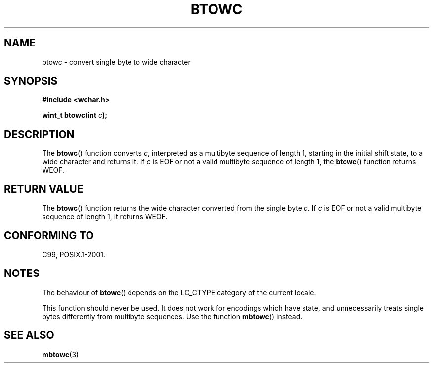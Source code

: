 .\" Copyright (c) Bruno Haible <haible@clisp.cons.org>
.\"
.\" This is free documentation; you can redistribute it and/or
.\" modify it under the terms of the GNU General Public License as
.\" published by the Free Software Foundation; either version 2 of
.\" the License, or (at your option) any later version.
.\"
.\" References consulted:
.\"   GNU glibc-2 source code and manual
.\"   Dinkumware C library reference http://www.dinkumware.com/
.\"   OpenGroup's Single Unix specification http://www.UNIX-systems.org/online.html
.\"   ISO/IEC 9899:1999
.\"
.TH BTOWC 3  1999-07-25 "GNU" "Linux Programmer's Manual"
.SH NAME
btowc \- convert single byte to wide character
.SH SYNOPSIS
.nf
.B #include <wchar.h>
.sp
.BI "wint_t btowc(int " c );
.fi
.SH DESCRIPTION
The
.BR btowc ()
function converts \fIc\fP,
interpreted as a multibyte sequence
of length 1, starting in the initial shift state, to a wide character and
returns it.
If \fIc\fP is EOF or not a valid multibyte sequence of length 1,
the
.BR btowc ()
function returns WEOF.
.SH "RETURN VALUE"
The
.BR btowc ()
function returns the wide character
converted from the single byte \fIc\fP.
If \fIc\fP is EOF or not a valid multibyte sequence of length 1,
it returns WEOF.
.SH "CONFORMING TO"
C99, POSIX.1-2001.
.SH NOTES
The behaviour of
.BR btowc ()
depends on the LC_CTYPE category of the
current locale.
.PP
This function should never be used.
It does not work for encodings which have
state, and unnecessarily treats single bytes differently from multibyte
sequences.
Use the function
.BR mbtowc ()
instead.
.SH "SEE ALSO"
.BR mbtowc (3)

